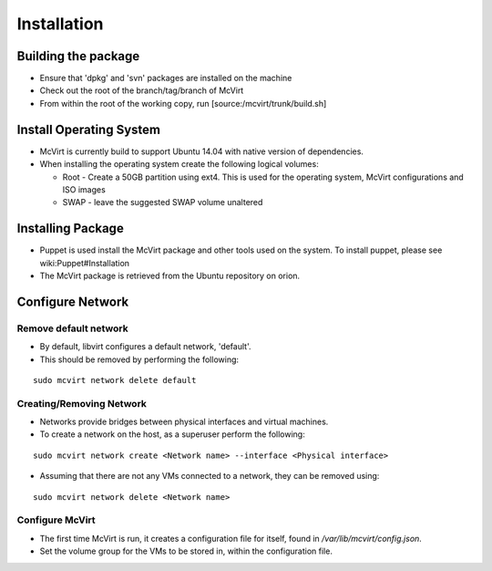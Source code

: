 ============
Installation
============


Building the package
====================


* Ensure that 'dpkg' and 'svn' packages are installed on the machine
* Check out the root of the branch/tag/branch of McVirt
* From within the root of the working copy, run [source:/mcvirt/trunk/build.sh]



Install Operating System
========================


* McVirt is currently build to support Ubuntu 14.04 with native version of dependencies.
* When installing the operating system create the following logical volumes:

  * Root - Create a 50GB partition using ext4. This is used for the operating system, McVirt configurations and ISO images
  * SWAP - leave the suggested SWAP volume unaltered



Installing Package
==================

* Puppet is used install the McVirt package and other tools used on the system. To install puppet, please see wiki:Puppet#Installation
* The McVirt package is retrieved from the Ubuntu repository on orion.

Configure Network
=================




Remove default network
----------------------


* By default, libvirt configures a default network, 'default'.
* This should be removed by performing the following:

::

 sudo mcvirt network delete default
    





Creating/Removing Network
-------------------------


* Networks provide bridges between physical interfaces and virtual machines.
* To create a network on the host, as a superuser perform the following:

::
  
 sudo mcvirt network create <Network name> --interface <Physical interface>
    


* Assuming that there are not any VMs connected to a network, they can be removed using:

::
    
 sudo mcvirt network delete <Network name>

Configure McVirt
-----------------

* The first time McVirt is run, it creates a configuration file for itself, found in */var/lib/mcvirt/config.json*.
* Set the volume group for the VMs to be stored in, within the configuration file.